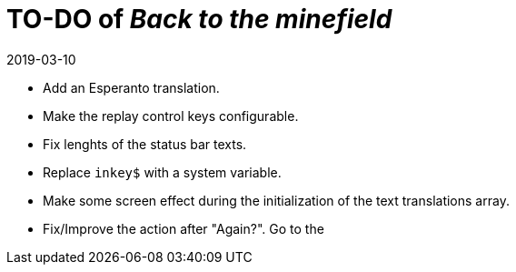 = TO-DO of _Back to the minefield_
:revdate: 2019-03-10

- Add an Esperanto translation.
- Make the replay control keys configurable.
- Fix lenghts of the status bar texts.
- Replace `inkey$` with a system variable.
- Make some screen effect during the initialization of the text
  translations array.
- Fix/Improve the action after "Again?". Go to the 
